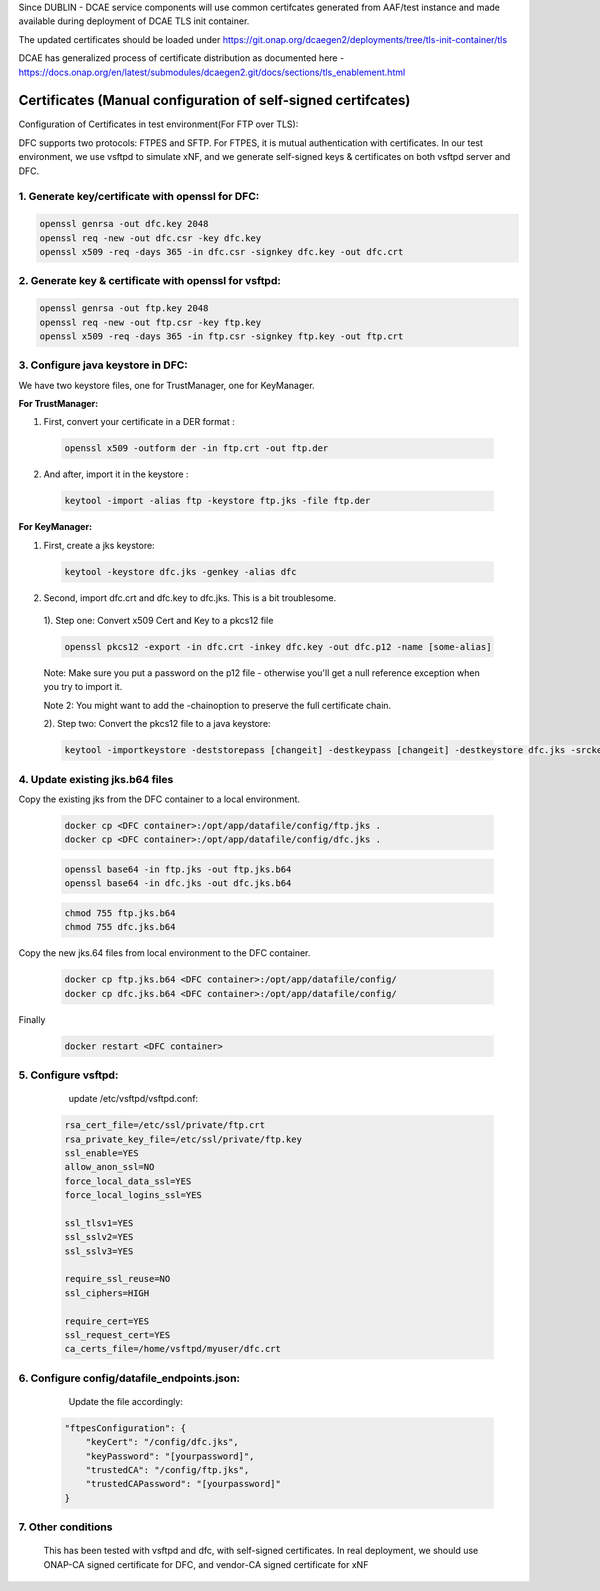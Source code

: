 .. This work is licensed under a Creative Commons Attribution 4.0 International License.
.. http://creativecommons.org/licenses/by/4.0
Since DUBLIN - DCAE service components will use common certifcates generated from AAF/test instance and made available during deployment of DCAE TLS init container.

The updated certificates should be loaded under https://git.onap.org/dcaegen2/deployments/tree/tls-init-container/tls

DCAE has generalized process of certificate distribution as documented here - https://docs.onap.org/en/latest/submodules/dcaegen2.git/docs/sections/tls_enablement.html

Certificates (Manual configuration of self-signed certifcates)
============

Configuration of Certificates in test environment(For FTP over TLS):

DFC supports two protocols: FTPES and SFTP.
For FTPES, it is mutual authentication with certificates.
In our test environment, we use vsftpd to simulate xNF, and we generate self-signed
keys & certificates on both vsftpd server and DFC.

1. Generate key/certificate with openssl for DFC:
-------------------------------------------------
.. code:: bash

    openssl genrsa -out dfc.key 2048
    openssl req -new -out dfc.csr -key dfc.key
    openssl x509 -req -days 365 -in dfc.csr -signkey dfc.key -out dfc.crt

2. Generate key & certificate with openssl for vsftpd:
------------------------------------------------------
.. code:: bash

   openssl genrsa -out ftp.key 2048
   openssl req -new -out ftp.csr -key ftp.key
   openssl x509 -req -days 365 -in ftp.csr -signkey ftp.key -out ftp.crt

3. Configure java keystore in DFC:
----------------------------------
We have two keystore files, one for TrustManager, one for KeyManager.

**For TrustManager:**

1. First, convert your certificate in a DER format :

 .. code:: bash

   openssl x509 -outform der -in ftp.crt -out ftp.der

2. And after, import it in the keystore :

 .. code:: bash

   keytool -import -alias ftp -keystore ftp.jks -file ftp.der

**For KeyManager:**

1. First, create a jks keystore:

 .. code:: bash

    keytool -keystore dfc.jks -genkey -alias dfc

2. Second, import dfc.crt and dfc.key to dfc.jks. This is a bit troublesome.

 1). Step one: Convert x509 Cert and Key to a pkcs12 file

 .. code:: bash

    openssl pkcs12 -export -in dfc.crt -inkey dfc.key -out dfc.p12 -name [some-alias]

 Note: Make sure you put a password on the p12 file - otherwise you'll get a null reference exception when you try to import it.

 Note 2: You might want to add the -chainoption to preserve the full certificate chain.

 2). Step two: Convert the pkcs12 file to a java keystore:

 .. code:: bash

    keytool -importkeystore -deststorepass [changeit] -destkeypass [changeit] -destkeystore dfc.jks -srckeystore dfc.p12 -srcstoretype PKCS12 -srcstorepass [some-password] -alias [some-alias]

4. Update existing jks.b64 files
---------------------------------

Copy the existing jks from the DFC container to a local environment.

 .. code:: bash

   docker cp <DFC container>:/opt/app/datafile/config/ftp.jks .
   docker cp <DFC container>:/opt/app/datafile/config/dfc.jks .

 .. code:: bash

   openssl base64 -in ftp.jks -out ftp.jks.b64
   openssl base64 -in dfc.jks -out dfc.jks.b64

 .. code:: bash

   chmod 755 ftp.jks.b64
   chmod 755 dfc.jks.b64

Copy the new jks.64 files from local environment to the DFC container.

 .. code:: bash

   docker cp ftp.jks.b64 <DFC container>:/opt/app/datafile/config/
   docker cp dfc.jks.b64 <DFC container>:/opt/app/datafile/config/

Finally

 .. code:: bash

   docker restart <DFC container>

5. Configure vsftpd:
--------------------
    update /etc/vsftpd/vsftpd.conf:

  .. code-block:: bash

      rsa_cert_file=/etc/ssl/private/ftp.crt
      rsa_private_key_file=/etc/ssl/private/ftp.key
      ssl_enable=YES
      allow_anon_ssl=NO
      force_local_data_ssl=YES
      force_local_logins_ssl=YES

      ssl_tlsv1=YES
      ssl_sslv2=YES
      ssl_sslv3=YES

      require_ssl_reuse=NO
      ssl_ciphers=HIGH

      require_cert=YES
      ssl_request_cert=YES
      ca_certs_file=/home/vsftpd/myuser/dfc.crt

6. Configure config/datafile_endpoints.json:
--------------------------------------------
   Update the file accordingly:

  .. code-block:: javascript

            "ftpesConfiguration": {
                "keyCert": "/config/dfc.jks",
                "keyPassword": "[yourpassword]",
                "trustedCA": "/config/ftp.jks",
                "trustedCAPassword": "[yourpassword]"
            }

7. Other conditions
---------------------------------------------------------------------------
   This has been tested with vsftpd and dfc, with self-signed certificates.
   In real deployment, we should use ONAP-CA signed certificate for DFC, and vendor-CA signed certificate for xNF
